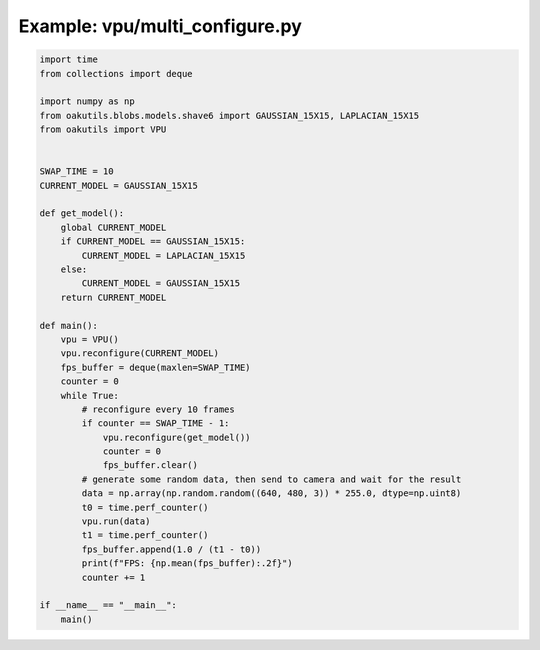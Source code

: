 .. _examples_vpu/multi_configure:

Example: vpu/multi_configure.py
===============================

.. code-block:: python

	import time
	from collections import deque
	
	import numpy as np
	from oakutils.blobs.models.shave6 import GAUSSIAN_15X15, LAPLACIAN_15X15
	from oakutils import VPU
	
	
	SWAP_TIME = 10
	CURRENT_MODEL = GAUSSIAN_15X15
	
	def get_model():
	    global CURRENT_MODEL
	    if CURRENT_MODEL == GAUSSIAN_15X15:
	        CURRENT_MODEL = LAPLACIAN_15X15
	    else:
	        CURRENT_MODEL = GAUSSIAN_15X15
	    return CURRENT_MODEL
	
	def main():
	    vpu = VPU()
	    vpu.reconfigure(CURRENT_MODEL)
	    fps_buffer = deque(maxlen=SWAP_TIME)
	    counter = 0
	    while True:
	        # reconfigure every 10 frames
	        if counter == SWAP_TIME - 1:
	            vpu.reconfigure(get_model())
	            counter = 0
	            fps_buffer.clear()
	        # generate some random data, then send to camera and wait for the result
	        data = np.array(np.random.random((640, 480, 3)) * 255.0, dtype=np.uint8)
	        t0 = time.perf_counter()
	        vpu.run(data)
	        t1 = time.perf_counter()
	        fps_buffer.append(1.0 / (t1 - t0))
	        print(f"FPS: {np.mean(fps_buffer):.2f}")
	        counter += 1
	
	if __name__ == "__main__":
	    main()

